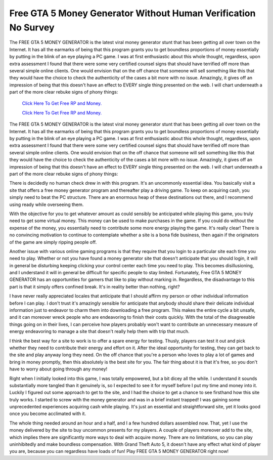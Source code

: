 Free GTA 5 Money Generator Without Human Verification No Survey
~~~~~~~~~~~~

The FREE GTA 5 MONEY GENERATOR is the latest viral money generator stunt that has been getting all over town on the Internet. It has all the earmarks of being that this program grants you to get boundless proportions of money essentially by putting in the blink of an eye playing a PC game. I was at first enthusiastic about this whole thought, regardless, upon extra assessment I found that there were some very certified counsel signs that should have terrified off more than several simple online clients. One would envision that on the off chance that someone will sell something like this that they would have the choice to check the authenticity of the cases a bit more with no issue. Amazingly, it gives off an impression of being that this doesn't have an effect to EVERY single thing presented on the web. I will chart underneath a part of the more clear rebuke signs of phony things: 


  `Click Here To Get Free RP and Money.
  <http://bit.ly/2t8T0JR>`_
  
  `Click Here To Get Free RP and Money.
  <http://bit.ly/2t8T0JR>`_

The FREE GTA 5 MONEY GENERATOR is the latest viral money generator stunt that has been getting all over town on the Internet. It has all the earmarks of being that this program grants you to get boundless proportions of money essentially by putting in the blink of an eye playing a PC game. I was at first enthusiastic about this whole thought, regardless, upon extra assessment I found that there were some very certified counsel signs that should have terrified off more than several simple online clients. One would envision that on the off chance that someone will sell something like this that they would have the choice to check the authenticity of the cases a bit more with no issue. Amazingly, it gives off an impression of being that this doesn't have an effect to EVERY single thing presented on the web. I will chart underneath a part of the more clear rebuke signs of phony things: 

There is decidedly no human check drew in with this program. It's an uncommonly essential idea. You basically visit a site that offers a free money generator program and thereafter play a driving game. To keep on acquiring cash, you simply need to beat the PC structure. There are an enormous heap of these destinations out there, and I recommend using ready while overseeing them. 

With the objective for you to get whatever amount as could sensibly be anticipated while playing this game, you truly need to get some virtual money. This money can be used to make purchases in the game. If you could do without the expense of the money, you essentially need to contribute some more energy playing the game. It's really clear! There is no convincing motivation to continue to contemplate whether a site is a bona fide business, then again if the originators of the game are simply ripping people off. 

Another issue with various online gaming programs is that they require that you login to a particular site each time you need to play. Whether or not you have found a money generator site that doesn't anticipate that you should login, it will in general be disturbing keeping clicking your control center each time you need to play. This becomes disillusioning, and I understand it will in general be difficult for specific people to stay limited. Fortunately, Free GTA 5 MONEY GENERATOR has an opportunities for gamers that like to play without marking in. Regardless, the disadvantage to this part is that it simply offers confined break. It's in reality better than nothing, right? 

I have never really appreciated locales that anticipate that I should affirm my person or other individual information before I can play. I don't trust it's amazingly sensible for anticipate that anybody should share their delicate individual information just to endeavor to charm them into downloading a free program. This makes the entire cycle a bit unsafe, and it can moreover wreck people who are endeavoring to finish their costs quickly. With the total of the disagreeable things going on in their lives, I can perceive how players probably won't want to contribute an unnecessary measure of energy endeavoring to manage a site that doesn't really help them with trip that much. 

I think the best way for a site to work is to offer a spare energy for testing. Thusly, players can test it out and pick whether they need to contribute their energy and effort on it. After the ideal opportunity for testing, they can get back to the site and play anyway long they need. On the off chance that you're a person who loves to play a lot of games and bring in money promptly, then this absolutely is the best site for you. The fair thing about it is that it's free, so you don't have to worry about going through any money! 

Right when I initially looked into this game, I was totally empowered, but a bit dicey all the while. I understand it sounds substantially more tangled than it genuinely is, so I expected to see it for myself before I put my time and money into it. Luckily I figured out some approach to get to the site, and I had the choice to get a chance to see firsthand how this site truly works. I started to screw with the money generator and was in a brief instant trapped! I was gaining some unprecedented experiences acquiring cash while playing. It's just an essential and straightforward site, yet it looks good once you become acclimated with it. 

The whole thing needed around an hour and a half, and I a few hundred dollars assembled now. That, yet I use the money delivered by the site to buy uncommon presents for my players. A couple of players moreover add to the site, which implies there are significantly more ways to deal with acquire money. There are no limitations, so you can play uninhibitedly and make boundless compensation. With Grand Theft Auto 5, it doesn't have any effect what kind of player you are, because you can regardless have loads of fun! Play FREE GTA 5 MONEY GENERATOR right now!